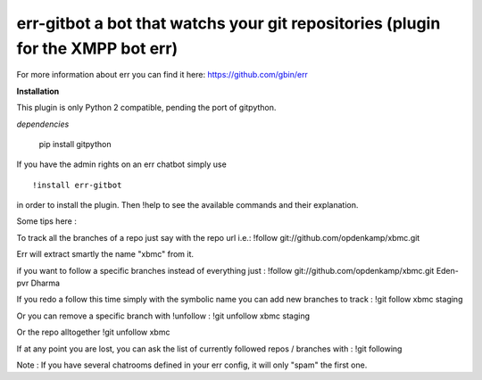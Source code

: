 err-gitbot a bot that watchs your git repositories (plugin for the XMPP bot err) 
================================================================================

For more information about err you can find it here: https://github.com/gbin/err

**Installation**

This plugin is only Python 2 compatible, pending the port of gitpython.

*dependencies*

    pip install gitpython

If you have the admin rights on an err chatbot simply use
::

    !install err-gitbot

in order to install the plugin.
Then !help to see the available commands and their explanation.

Some tips here :

To track all the branches of a repo just say with the repo url i.e.:
!follow git://github.com/opdenkamp/xbmc.git

Err will extract smartly the name "xbmc" from it.

if you want to follow a specific branches instead of everything just :
!follow git://github.com/opdenkamp/xbmc.git Eden-pvr Dharma

If you redo a follow this time simply with the symbolic name you can add new branches to track :
!git follow xbmc staging

Or you can remove a specific branch with !unfollow :
!git unfollow xbmc staging

Or the repo alltogether
!git unfollow xbmc 

If at any point you are lost, you can ask the list of currently followed repos / branches with :
!git following

Note : If you have several chatrooms defined in your err config, it will only "spam" the first one.

